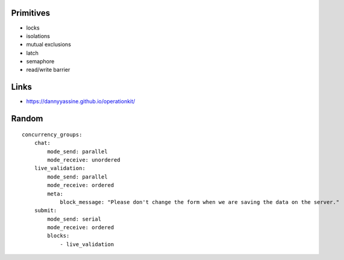 Primitives
==========

- locks
- isolations
- mutual exclusions
- latch
- semaphore
- read/write barrier

Links
=====

- https://dannyyassine.github.io/operationkit/

Random
======

::

    concurrency_groups:
        chat:
            mode_send: parallel
            mode_receive: unordered
        live_validation:
            mode_send: parallel
            mode_receive: ordered
            meta:
                block_message: "Please don't change the form when we are saving the data on the server."
        submit:
            mode_send: serial
            mode_receive: ordered
            blocks:
                - live_validation
            
